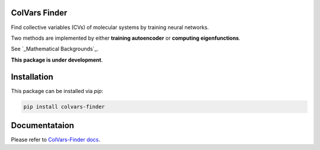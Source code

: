 ColVars Finder
==============

Find collective variables (CVs) of molecular systems by training neural networks.

Two methods are implemented by either **training autoencoder** or **computing eigenfunctions**.

See `_Mathematical Backgrounds`_.

**This package is under development**.

Installation 
============

This package can be installed via `pip`:

.. code-block:: console

   pip install colvars-finder

Documentataion
==============

Please refer to `ColVars-Finder docs`_.

.. _`Mathematical Backgrounds`:
  https://colvars-finder.readthedocs.io/en/latest/math_backgrounds.html

.. _`ColVars-Finder docs`:
  https://colvars-finder.readthedocs.io/en/latest
